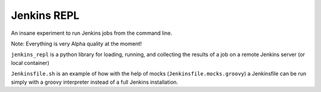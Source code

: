 Jenkins REPL
============

An insane experiment to run Jenkins jobs from the command line.

Note: Everything is very Alpha quality at the moment!

``jenkins_repl`` is a python library for loading, running, and collecting the results of a job on a remote Jenkins server (or local container)

``Jenkinsfile.sh`` is an example of how with the help of mocks (``Jenkinsfile.mocks.groovy``) a Jenkinsfile can be run simply with a groovy interpreter instead of a full Jenkins installation.
